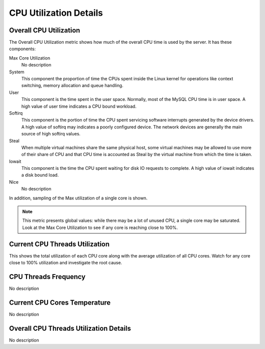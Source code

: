 #######################
CPU Utilization Details
#######################

.. image:: /_images/PMM_CPU_Utilization_Details_full.jpg

***********************
Overall CPU Utilization
***********************

The Overall CPU Utilization metric shows how much of the overall CPU time is used by the server. It has these components:

Max Core Utilization
   No description

System
   This component the proportion of time the CPUs spent inside the Linux kernel for operations like context switching, memory allocation and queue handling.

User
   This component is the time spent in the user space.  Normally, most of the MySQL CPU time is in user space. A high value of user time indicates a CPU bound workload.

Softirq
   This component is the portion of time the CPU spent servicing software interrupts generated by the device drivers.  A high value of softirq may indicates a poorly configured device.  The network devices are generally the main source of high softirq values.

Steal
   When multiple virtual machines share the same physical host, some virtual machines may be allowed to use more of their share of CPU and that CPU time is accounted as Steal by the virtual machine from which the time is taken.

Iowait
   This component is the time the CPU spent waiting for disk IO requests to complete.  A high value of iowait indicates a disk bound load.

Nice
   No description

In addition, sampling of the Max utilization of a single core is shown.

.. note::

    This metric presents global values: while there may be a lot of unused CPU, a single core may be saturated.  Look at the Max Core Utilization to see if any core is reaching close to 100%.

*******************************
Current CPU Threads Utilization
*******************************

This shows the total utilization of each CPU core along with the average utilization of all CPU cores.  Watch for any core close to 100% utilization and investigate the root cause.


*********************
CPU Threads Frequency
*********************

No description

*****************************
Current CPU Cores Temperature
*****************************

No description

***************************************
Overall CPU Threads Utilization Details
***************************************

No description

